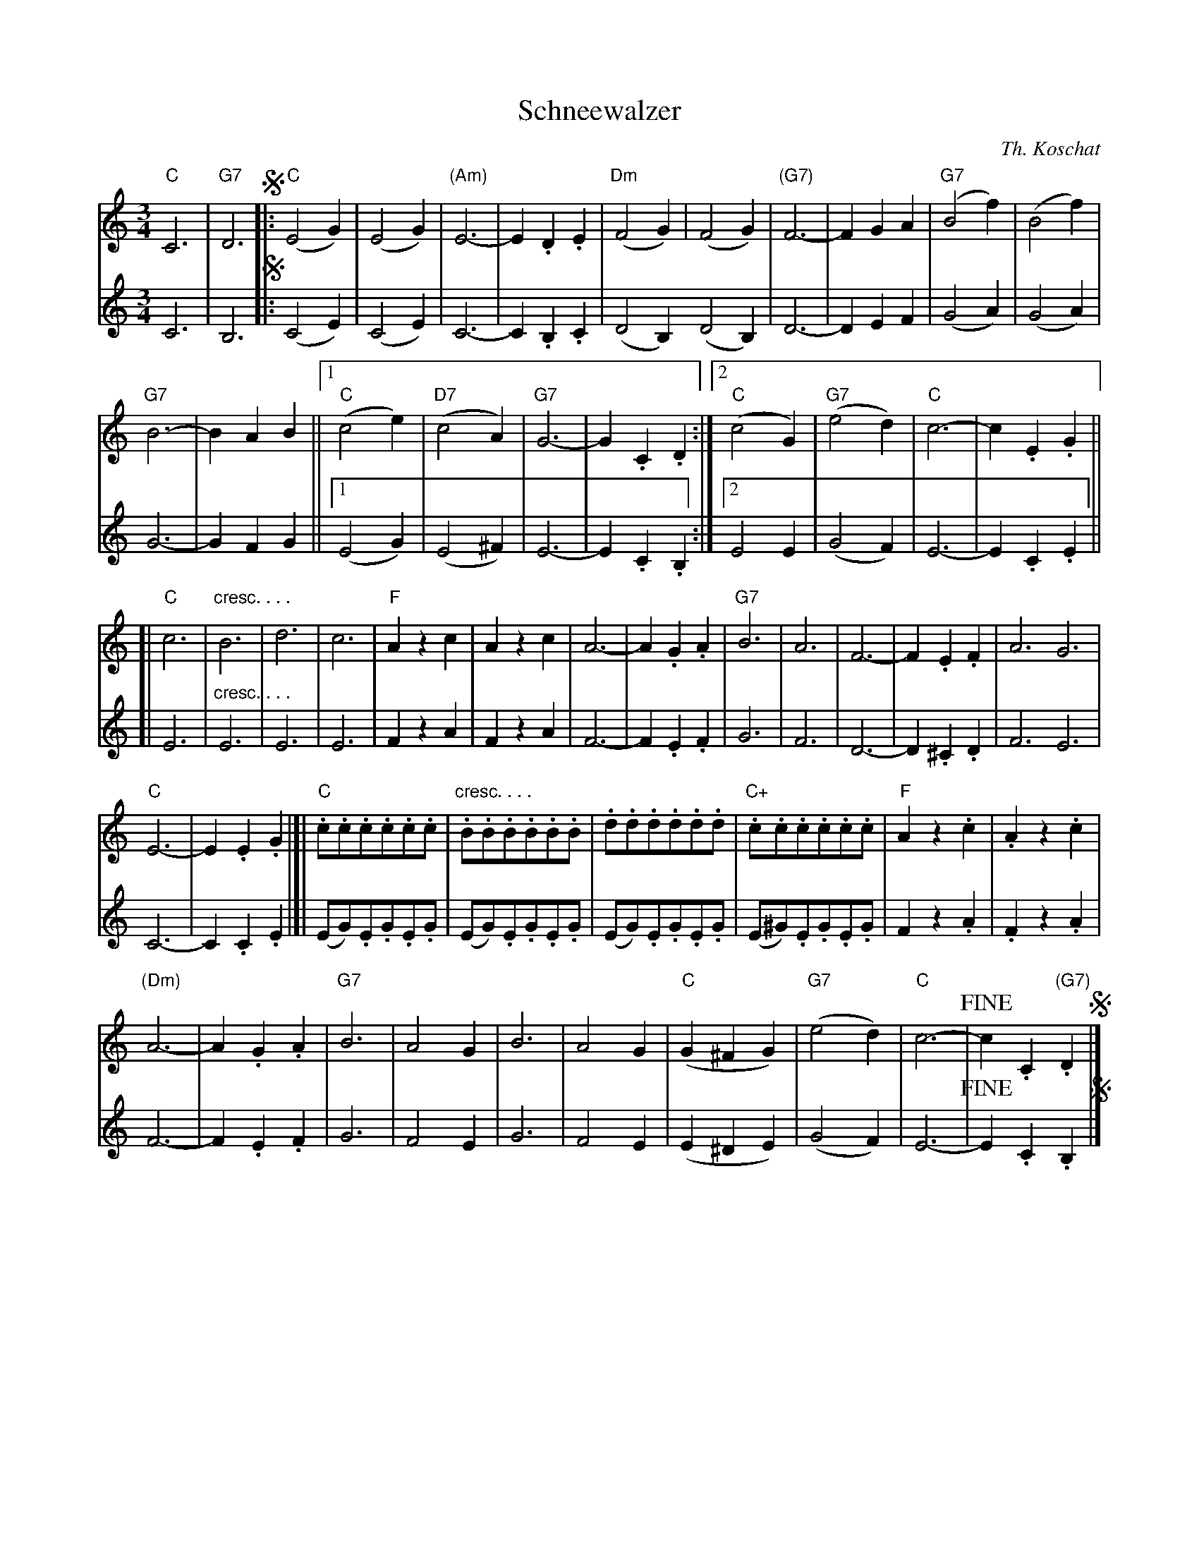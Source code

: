 X: 1
T: Schneewalzer
C: Th. Koschat
R: waltz
N: This is version 1, for ABC software that doesn't understand cresc/diminuendo symbols.
Z: 2018 John Chambers <jc:trillian.mit.edu>
M: 3/4
L: 1/8
K: C
% %score (1|2)
% = = = = = = = = = =
V: 1 staves=2
"C"C6 | "G7"D6 !segno!|:\
"C"(E4G2) | (E4G2) | "(Am)"E6- | E2.D2.E2 | "Dm"(F4G2) | (F4G2) | "(G7)"F6- | F2G2A2 | "G7"(B4f2) | (B4f2) |
"G7"B6- | B2A2B2 ||[1 "C"(c4e2) | "D7"(c4A2) | "G7"G6- | G2.C2.D2 :|[2 "C"(c4G2) | "G7"(e4d2) | "C"c6- | c2.E2.G2 ||
[|\
"C"c6 | "cresc. . . ."B6 | d6 | c6 | "F"A2z2c2 | A2z2c2 | A6- | A2.G2.A2 | "G7"B6 | A6 | F6- | F2.E2.F2 | A6 G6 |
"C"E6- | E2.E2.G2 |]| "C".c.c.c.c.c.c | "cresc. . . .".B.B.B.B.B.B | .d.d.d.d.d.d | "C+".c.c.c.c.c.c | "F"A2z2.c2 | .A2z2.c2 |
"(Dm)"A6- | A2.G2.A2 | "G7"B6 | A4G2 | B6 | A4G2 | "C"(G2^F2G2) | "G7"(e4d2) | "C"c6- | !fine!c2 .C2"(G7)".D2 !segno!|]
% = = = = = = = = = =
V: 2
C6 | B,6 !segno!|:\
(C4E2) | (C4E2) | C6- | C2.B,2.C2 | (D4B,2) (D4B,2) | D6- | D2E2F2 | (G4A2) | (G4A2) |
G6- | G2F2G2 ||[1 (E4G2) | (E4^F2) | E6- | E2.C2.B,2 :|[2 E4E2 | (G4F2) | E6- | E2.C2.E2 ||
[|\
E6 | "cresc. . . ." E6 | E6 | E6 | F2z2A2 | F2z2A2 | F6- | F2 .E2.F2 | G6 | F6 | D6- | D2.^C2.D2 | F6 E6 |
C6- | C2.C2.E2 |]| (EG).E.G.E.G | (EG).E.G.E.G | (EG).E.G.E.G |  (E^G).E.G.E.G | F2z2.A2 | .F2z2.A2 |
F6- | F2.E2.F2 | G6 | F4E2 | G6 | F4E2 | (E2^D2E2) | (G4F2) | E6- | !fine!E2 .C2.B,2 !segno!|]
% = = = = = = = = = =
